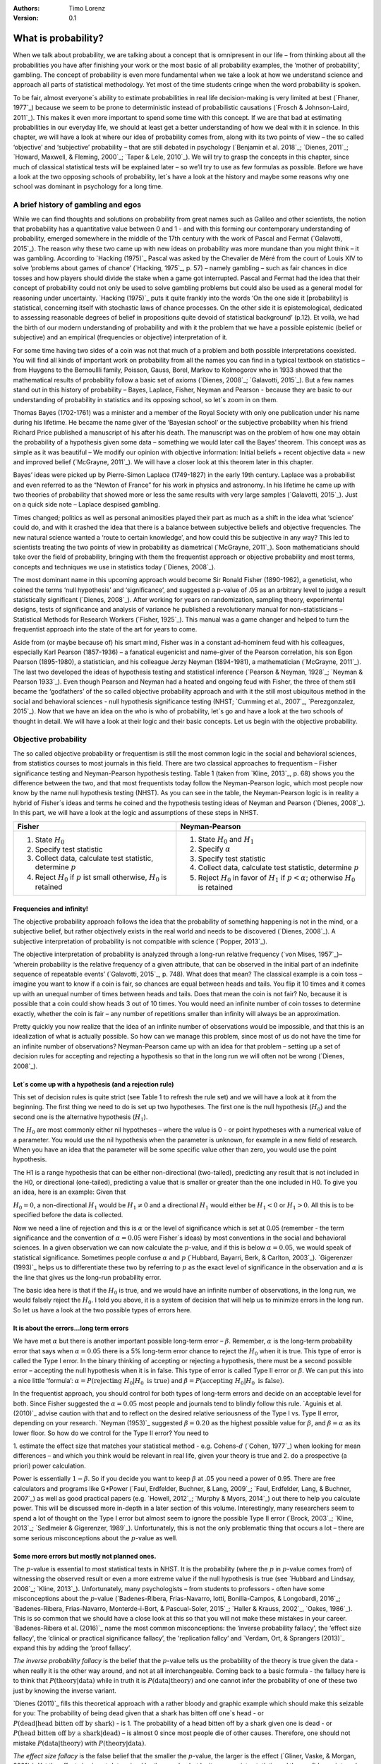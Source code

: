 :Authors:
  Timo Lorenz
:Version: 0.1

What is probability?
####################

When we talk about probability, we are talking about a concept that is 
omnipresent in our life – from thinking about all the probabilities you have 
after finishing your work or the most basic of all probability examples, the 
‘mother of probability’, gambling. The concept of probability is even more 
fundamental when we take a look at how we understand science and approach all 
parts of statistical methodology. Yet most of the time students cringe when 
the word probability is spoken.

To be fair, almost everyone´s ability to estimate probabilities in real life 
decision-making is very limited at best (`Fhaner, 1977`_) because we seem to be 
prone to deterministic instead of probabilistic causations (`Frosch & 
Johnson-Laird, 2011`_). This makes it even more important to spend some time 
with this concept. If we are that bad at estimating probabilities in our 
everyday life, we should at least get a better understanding of how we deal with 
it in science. In this chapter, we will have a look at where our idea of 
probability comes from, along with its two points of view – the so called 
‘objective’ and ‘subjective’ probability – that are still debated in psychology
(`Benjamin et al. 2018`_; `Dienes, 2011`_; `Howard, Maxwell, & Fleming, 2000`_; 
`Taper & Lele, 2010`_). We will try to grasp the concepts in this chapter, 
since much of classical statistical tests will be explained later – so 
we’ll try to use as few formulas as possible. Before we have a look at the 
two opposing schools of probability, let´s have a look at the history and 
maybe some reasons why one school was dominant in psychology for a long time.

A brief history of gambling and egos
************************************

While we can find thoughts and solutions on probability from great names such 
as Galileo and other scientists, the notion that probability has a quantitative 
value between 0 and 1 - and with this forming our contemporary 
understanding of probability, emerged somewhere in the middle of the 17th 
century with the work of Pascal and Fermat (`Galavotti, 2015`_). The reason why 
these two came up with new ideas on probability was more mundane than you 
might think – it was gambling. According to `Hacking (1975)`_ Pascal was 
asked by the Chevalier de Méré from the court of Louis XIV to solve 
‘problems about games of chance’ (`Hacking, 1975`_, p. 57) – namely 
gambling – such as 
fair chances in dice tosses and how players should divide the stake when a game 
got interrupted. Pascal and Fermat had the idea that their concept of 
probability could not only be used to solve gambling problems but could also be 
used as a general model for reasoning under uncertainty. `Hacking (1975)`_ puts 
it quite frankly into the words ‘On the one side it [probability] is 
statistical, concerning itself with stochastic laws of chance processes. On the 
other side it is epistemological, dedicated to assessing reasonable degrees of 
belief in propositions quite devoid of statistical background’ (p.12). Et 
voilà, we had the birth of our modern understanding of probability and with 
it the problem that we have a possible epistemic (belief or subjective) and an 
empirical (frequencies or objective) interpretation of it.

For some time having two sides of a coin was not that much of a problem and 
both possible interpretations coexisted. You will find all kinds of important 
work on probability from all the names you can find in a typical textbook on 
statistics – from Huygens to the Bernoullli family, Poisson, Gauss, Borel, 
Markov to Kolmogorov who in 1933 showed that the mathematical results of 
probability follow a basic set of axioms (`Dienes, 2008`_; `Galavotti, 2015`_). 
But a few names stand out in this history of probability – Bayes, Laplace, 
Fisher, Neyman and Pearson - because they are basic to our understanding of 
probability in statistics and its opposing school, so let´s zoom in on them.

Thomas Bayes (1702-1761) was a minister and a member of the Royal Society with 
only one publication under his name during his lifetime. He became the name 
giver of the ‘Bayesian school’ or the subjective probability when his 
friend Richard Price published a manuscript of his after his death. The 
manuscript was on the problem of how one may obtain the probability of a 
hypothesis given some data – something we would later call the Bayes’ 
theorem. This 
concept was as simple as it was beautiful – We modify our opinion with 
objective information: Initial beliefs + recent objective data = new and 
improved belief (`McGrayne, 2011`_). We will have a closer look at this theorem 
later in this chapter.

Bayes’ ideas were picked up by Pierre-Simon Laplace (1749-1827) in the early 
19th century. Laplace was a probabilist and even referred to as the “Newton 
of France” for his work in physics and astronomy. In his lifetime he came up 
with two theories of probability that showed more or less the same results with 
very large samples (`Galavotti, 2015`_). Just on a quick side note – Laplace 
despised gambling.

Times changed; politics as well as personal animosities played their part as 
much as a shift in the idea what ‘science’ could do, and with it crashed 
the idea that there is a balance between subjective beliefs and objective 
frequencies. The new natural science wanted a ‘route to certain knowledge’, 
and how could this be subjective in any way? This led to scientists treating 
the two points of view in probability as diametrical (`McGrayne, 2011`_). 
Soon mathematicians should take over the field of probability, bringing with 
them the frequentist approach or objective probability and most terms, concepts 
and techniques we use in statistics today (`Dienes, 2008`_).

The most dominant name in this upcoming approach would become Sir Ronald Fisher 
(1890-1962), a geneticist, who coined the terms ‘null hypothesis’ and 
‘significance’, and suggested a p-value of .05 as an arbitrary level to judge a 
result statistically significant (`Dienes, 2008`_). After working for years on 
randomization, sampling theory, experimental designs, tests of significance and 
analysis of variance he published a revolutionary manual for 
non-statisticians – Statistical Methods for Research Workers (`Fisher, 
1925`_). This manual was a game changer and helped to turn the frequentist 
approach into the state of the art for years to come.

Aside from (or maybe because of) his smart mind, Fisher was in a constant 
ad-hominem feud with his colleagues, especially Karl Pearson (1857-1936) – a 
fanatical eugenicist and name-giver of the Pearson correlation, his son Egon 
Pearson (1895-1980), a statistician, and his colleague Jerzy Neyman 
(1894-1981), a mathematician (`McGrayne, 2011`_). The last two developed the 
ideas of hypothesis testing and statistical inference (`Pearson & Neyman, 1928`_; 
`Neyman & Pearson 1933`_). Even though Pearson and Neyman had a heated and 
ongoing feud with Fisher, the three of them still became the ‘godfathers’ 
of the so called objective probability approach and with it the still most 
ubiquitous method in the social and behavioral sciences - null hypothesis 
significance testing (NHST; `Cumming et al., 2007`_, `Perezgonzalez, 2015`_).
Now that we have an idea on the who is who of probability, let´s go and have a 
look at the two schools of thought in detail. We will have a look at their 
logic and their basic concepts. Let us begin with the objective probability.

Objective probability
*********************

The so called objective probability or frequentism is still the most common 
logic in the social and behavioral sciences, from statistics courses to most 
journals in this field. There are two classical approaches to frequentism – 
Fisher significance testing and Neyman-Pearson hypothesis testing. Table 1 
(taken from `Kline, 2013`_, p. 68) shows you the difference between the two, 
and that most frequentists today follow the Neyman-Pearson logic, which most 
people now know by the name null hypothesis testing (NHST). As you can see in 
the table, the Neyman-Pearson logic is in reality a hybrid of Fisher´s ideas 
and terms he coined and the hypothesis testing ideas of Neyman and Pearson 
(`Dienes, 2008`_). In this part, we will have a look at the logic and 
assumptions of these steps in NHST.

+------------------------------------------------------------------------------------+------------------------------------------------------------------------------------------------------------+
|Fisher                                                                              | Neyman-Pearson                                                                                             |
+====================================================================================+============================================================================================================+
| 1. State :math:`H_0`                                                               | 1. State :math:`H_0` and :math:`H_1`                                                                       |
|                                                                                    | 2. Specify :math:`\alpha`                                                                                  |
| 2. Specify test statistic                                                          | 3. Specify test statistic                                                                                  |
| 3. Collect data, calculate test statistic, determine :math:`p`                     | 4. Collect data, calculate test statistic, determine :math:`p`                                             |
| 4. Reject :math:`H_0` if :math:`p` ist small otherwise, :math:`H_0` is retained    | 5. Reject :math:`H_0` in favor of :math:`H_1` if :math:`p < \alpha`; otherwise :math:`H_0` is retained     |
+------------------------------------------------------------------------------------+------------------------------------------------------------------------------------------------------------+


Frequencies and infinity!
=========================

The objective probability approach follows the idea that the probability of 
something happening is not in the mind, or a subjective belief, but rather 
objectively exists in the real world and needs to be discovered (`Dienes, 
2008`_). A subjective interpretation of probability is not compatible with 
science (`Popper, 2013`_).

The objective interpretation of probability is analyzed through a long-run 
relative frequency (`von Mises, 1957`_)– ‘wherein probability is the 
relative frequency of a given attribute, that can be observed in the initial 
part of 
an indefinite sequence of repeatable events’ (`Galavotti, 2015`_, p. 748). 
What does that mean? The classical example is a coin toss – imagine you want 
to know if a coin is fair, so chances are equal between heads and tails. You 
flip it 10 times and it comes up with an unequal number of times between heads 
and tails. Does that mean the coin is not fair? No, because it is possible that 
a coin could show heads 3 out of 10 times. You would need an infinite 
number of coin tosses to determine exactly, whether the coin is fair – any 
number of repetitions smaller than infinity will always be an approximation.

Pretty quickly you now realize that the idea of an infinite number of 
observations would be impossible, and that this is an idealization of what is 
actually possible. So how can we manage this problem, since most of us do not 
have the time for an infinite number of observations? Neyman-Pearson came up with
an idea for that problem – setting up a set of decision rules for accepting and 
rejecting a hypothesis so that in the long run we will often not be wrong 
(`Dienes, 2008`_).


Let´s come up with a hypothesis (and a rejection rule)
======================================================

This set of decision rules is quite strict (see Table 1 to refresh the rule 
set) and we will have a look at it from the beginning. The first thing we need 
to do is set up two hypotheses. The first one is the null hypothesis 
(:math:`H_0`) and the second one is the alternative hypothesis (:math:`H_1`).

The :math:`H_0` are most commonly either nil hypotheses – where the value is 
0 - or point hypotheses with a numerical value of a parameter. You would use 
the nil hypothesis when the parameter is unknown, for example in a new field 
of research. When you have an idea that the parameter will be some specific 
value other than zero, you would use the point hypothesis.

The H1 is a range hypothesis that can be either non-directional (two-tailed), 
predicting any result that is not included in the H0, or directional 
(one-tailed), predicting a value that is smaller or greater than the one 
included in H0. To give you an idea, here is an example: Given that

:math:`H_0 = 0`, a non-directional :math:`H_1` would be :math:`H_1 \neq 0` and 
a directional :math:`H_1` would either be :math:`H_1 < 0` or  :math:`H_1 > 0`. 
All this is to be specified before the data is collected.

Now we need a line of rejection and this is :math:`\alpha` or the level of 
significance which is set at 0.05 (remember - the term significance and the 
convention of :math:`\alpha = 0.05` were Fisher`s ideas) by most conventions in 
the social and behavioral sciences. In a given observation we can now calculate 
the :math:`p`-value, and if this is below :math:`\alpha = 0.05`, we would speak 
of statistical significance. Sometimes people confuse :math:`\alpha` 
and :math:`p` (`Hubbard, Bayarri, Berk, & Carlton, 2003`_). `Gigerenzer 
(1993)`_ helps us to differentiate these two by referring to :math:`p` as the 
exact level of significance in the observation and :math:`\alpha` is the line 
that gives us the long-run probability error.

The basic idea here is that if the :math:`H_0` is true, and we would have an 
infinite number of observations, in the long run, we would falsely reject the 
:math:`H_0`. I told you above, it is a system of decision that will help us 
to minimize errors in the long run. So let us have a look at the two possible 
types of errors here.


It is about the errors...long term errors
=========================================

We have met :math:`\alpha` but there is another important possible long-term 
error – :math:`\beta`. Remember, :math:`\alpha` is the long-term probability 
error that says when :math:`\alpha = 0.05` there is a 5% long-term error 
chance to reject the :math:`H_0` when it is true. This type of error is called 
the Type I error. In the binary thinking of accepting or rejecting a 
hypothesis, there must be a second possible error – accepting the null 
hypothesis 
when it is in false. This type of error is called Type II error or 
:math:`\beta`. We can put this into a nice little ‘formula’: :math:`\alpha 
= P(\text{rejecting}\ H_0 | H_0\ \text{is true})` and :math:`\beta = 
P(\text{accepting}\ 
H_0 | H_0\ \text{is false})`.

In the frequentist approach, you should control for both types of long-term 
errors and decide on an acceptable level for both. Since Fisher suggested the 
:math:`\alpha = 0.05` most people and journals tend to blindly follow this 
rule. `Aguinis et al. (2010)`_ advise caution with that and to reflect on the 
desired relative seriousness of the Type I vs. Type II error, depending on your 
research. `Neyman (1953)`_ suggested :math:`\beta = 0.20` as the highest 
possible value for :math:`\beta`, and :math:`\beta = \alpha` as its lower 
floor. So how do we control for the Type II error? You need to

1. estimate the effect size that matches your statistical method - e.g. 
Cohens-:math:`d` (`Cohen, 1977`_) when looking for mean differences – and 
which you think would be relevant in real life, given your theory is true and
2. do a prospective (a priori) power calculation.

Power is essentially :math:`1 - \beta`. So if you decide you want to keep 
:math:`\beta` at .05 you need a power of 0.95. There are free calculators and 
programs like G\*Power (`Faul, Erdfelder, Buchner, & Lang, 2009`_; `Faul, 
Erdfelder, Lang, & Buchner, 2007`_) as well as good practical papers (e.g. 
`Howell, 2012`_; `Murphy & Myors, 2014`_) out there to help you calculate 
power. This will be discussed more in-depth in a later section of this volume. 
Interestingly, many researchers seem to spend a lot of thought on the Type I 
error but almost seem to ignore the possible Type II error (`Brock, 2003`_; 
`Kline, 2013`_; `Sedlmeier & Gigerenzer, 1989`_). Unfortunately, this is not 
the only problematic thing that occurs a lot – there are some serious 
misconceptions about the :math:`p`-value as well.

Some more errors but mostly not planned ones.
=============================================

The :math:`p`-value is essential to most statistical tests in NHST. It is the 
probability (where the :math:`p` in :math:`p`-value comes from) of witnessing 
the observed result or even a more extreme value if the null hypothesis is 
true (see `Hubbard and Lindsay, 2008`_; `Kline, 2013`_). Unfortunately, many 
psychologists – from students to professors - often have some misconceptions 
about the :math:`p`-value (`Badenes-Ribera, Frias-Navarro, Iotti, 
Bonilla-Campos, & Longobardi, 2016`_; `Badenes-Ribera, Frias-Navarro, 
Monterde-i-Bort, & Pascual-Soler, 2015`_; `Haller & Krauss, 2002`_, `Oakes, 
1986`_). This is so common that we should have a close look at this so that you 
will not make these mistakes in your career. `Badenes-Ribera et al. (2016)`_ name 
the most common misconceptions: the ‘inverse probability fallacy', the 
‘effect size fallacy', the ‘clinical or practical significance fallacy’, 
the 'replication fallcy’ and `Verdam, Ort, & Sprangers (2013)`_ expand this by 
adding the ‘proof fallacy’.

*The inverse probability fallacy* is the belief that the :math:`p`-value tells 
us the probability of the theory is true given the data - when really it is the 
other way around, and not at all interchangeable. Coming back to a 
basic formula - the fallacy here is to think that :math:`P(\text{theory} | 
\text{data})` while in truth it is :math:`P( \text{data} |\text{theory})` and 
one cannot infer the probability of one of these two just by knowing the 
inverse variant.

`Dienes (2011)`_ fills this theoretical approach with a rather bloody and 
graphic example which should make this seizable for you: The probability of 
being dead given that a shark has bitten off one`s head - or 
:math:`P(\text{dead}|\text{head bitten off by shark})` - is 1. The probability 
of a head bitten off by a shark given one is dead - or :math:`P(\text{head 
bitten off by a shark}|\text{dead})` – is almost 0 since most people die of 
other causes. Therefore, one should not mistake 
:math:`P(\text{data}|\text{theory})` with :math:`P(\text{theory}|\text{data})`.

*The effect size fallacy* is the false belief that the smaller the 
:math:`p`-value, the larger is the effect (`Gliner, Vaske, & Morgan, 2001`_). 
Yet the effect size is not determined by the :math:`p`-value but by its 
appropriate 
statistic and the confidence interval (`Cumming 2012`_; `Kline, 2013`_). Simply 
spoken, the :math:`p`-value by itself gives you very little information about 
the effect size.

*The clinical or practical significance fallacy* is closely related to the 
effect size fallacy because it links a statistically significant effect with 
the idea that it is an important effect (`Nickerson, 2000`_). The truth is 
that a statistically significant effect can be without any clinical or 
practical importance. Just imagine two samples of one million people each are 
measured in height and the statistical test shows that they have a 
statistically significant difference in height. But in real life, they have a
mean-difference of one millimeter – no one would say that a one millimeter
height difference has any practical importance. `Kirk (1996)`_ states that
the clinical or practical importance of results should be described by an
expert in the field, not presented by a :math:`p`-value.

*The replication fallacy* is the false belief that the :math:`p`-value gives 
you an exact idea about the replicability of the results. This fallacy even has 
people mistakenly thinking that the complement of :math:`p` (i.e. 
:math:`1-p`) tells you the probability of finding statistically significant 
results in a replication study (`Carver, 1978`_). Unfortunately ‘any 
:math:`p`-value gives only very vague information about what is likely to 
happen on 
replication, and any single :math:`p`-value could easily have been quite 
different, simply because of sampling variety` (`Cumming, 2008`_, p. 286).

*The proof fallacy* is the fallacy to think that when the null hypothesis is 
rejected, it proves that the alternative hypothesis is true because there can 
be possible alternative explanations. Furthermore, it is also a fallacy to 
think when the null hypothesis is not rejected, it proves that the alternative 
hypothesis is false because this just might be a consequence of statistical 
power (see `Verdam et al., 2014`_).

Conclusion
==========

As you can see, the school of objective probability or frequentism is not 
without some serious pitfalls and yet it is still the most dominant framework 
used in the social and behavioral sciences. It has its own logic that 
unfortunately is so often misunderstood that some researchers go so far as to 
call for an abandonment of significance testing (e.g. `Harlow, Mulaik, Steiger, 
2016`_; `Kline, 2013`_). Other authors (e.g. `Cummings, 2013`_) or the 
APA manual (`APA, 2010`_) demand the reporting of confidence intervals instead 
of or in addition to :math:`p`-values. Strangely, this is what Neyman often 
did. He rarely used hypothesis testing in his own research but most of the 
time reported confidence limits around the estimates of his model parameters 
(`Dienes, 2008`_). `Oakes (1986)`_ muses that some of the confusion in 
frequentism is due to fact that many researchers unknowingly have a subjective 
probability or Bayesian understanding of research. So it is time to see have a 
look at this approach and see if you are one of them.


Subjective probability
**********************

Introduction and the Bayes theorem
==================================

Remember that objective probability ‘only’ tells us something about 
inferences about long-run frequencies and their possible error rate but not 
about the probability of a hypothesis being right. But most people want to have 
some information on that as well. Just imagine you are leaving your apartment but 
before you do that, you look out the window and think ‘What are the odds it 
might rain today?’. Would you grab an umbrella or not? You might base your 
decision on how you high you estimate the probability of rain to be on this 
day. Objective probability cannot help you in this case, because this is a 
single event, not a long-run frequency. The moment you make a decision thinking 
‘I think it may rain today, I’d better take an umbrella with me’, you are 
in the realm of subjective probability.

Subjective probability is the degree of belief you have in a hypothesis 
(`Dienes, 2008`_). Of course it gets a little more complicated than that when 
we are talking about how to implement subjective probability into a statistical 
tool but the essence stays the same. The most basic notion here, before we get 
to the details, is that you have an inkling of the probability of a hypothesis. 
You might check some sources, collect some data – in our example, you 
might check the Weather Channel – but at the end of day, you have to decide 
if you think the probability of rain is high enough to take an umbrella with 
you.

Because most people are not really good at updating their personal beliefs in 
the light of new information (`Sutherland, 1994`_), we have to come up with a 
system that helps us to be more scientific. At this point we come back to 
Bayes and his friend Price who presented his work posthumously to the Royal 
Society. In this work, Bayes describes the fundamental logic to subjective 
probability – the Bayes` theorem (`Bayes & Price, 1763`_):

.. math::

  P(H|D) = P(D|H) \cdot \frac{P(H)}{P(D)}


Now, let us pick this apart:

- :math:`P(H|D)` is the posterior, the probability of a hypothesis given some 
data
- :math:`P(D|H)` is the likelihood or the probability of obtaining the data 
given your hypothesis
- :math:`P(H)` is the prior, your belief about the hypothesis before you start 
collecting data
- :math:`P(D)` is the evidence or the data

We will take a closer look at these components in a moment, but first some more 
general ideas: if you want to compare hypotheses given the same data, P(D) 
would be constant and you switch the formula above to:

.. math::

  P(H|D) \propto P(D|H) \cdot  P(H)

Your posterior is proportional to the likelihood times the prior – and this 
is the basic tenet of Bayesian statistics. It simply tells you that you will 
update the prior probability of your hypothesis when you have some data and 
you will form a new conclusion – the posterior. In real human words this 
means – from a Bayesian point of view, your scientific inference is updating 
your beliefs in a hypothesis when you have some new data (`Dienes, 2008`_). 
Before we get a more detailed look at some important concepts, let us make a 
short excursion into the philosophy of science and give these new concepts some 
time to settle in your mind. Our excursion should make it clearer why so 
many scientists had a hard time with subjective probability, even when most of 
us are using it intuitively.


A philosophical excursion to Popper & Hume
==========================================

When you think about the logic of the Bayesian approach, it is pretty close to 
inductive thinking – the process to come up with rules from observations. Let 
us take the famous swan argument here as an example. You see one white 
swan; and another one; and another one; and so on, and you come to the 
inductive conclusion that all swans are white. You have no guarantee that this 
rule is true but due to your observations it seems plausible to you. You can do 
the same thought experiment with the thought that you will wake up the next 
morning or that the sun will rise. The school of thought that used inductive 
thinking was called positivism and this thinking had two famous opponents – 
David Hume (1711-1776) and Sir Karl Popper (1902-1994).

David Hume was a Scottish philosopher who argued that we should never reason 
from experience (seeing a lot of white swans) about situations we have not 
experienced yet (seeing a swan of a different color). You might say that in 
your experience the probability increases when you see tons of white swans that 
the next one will be white too. Hume would disagree with that because it does 
not follow logically. Take the second thought experiment – you waking up 
in the morning. Every day you wake up in the morning and this experience should 
increase the probability of you waking up tomorrow – inductively speaking. 
Now, add age to the equation and you see at one point, it becomes less 
likely that you will wake up the next morning. Hume points out that ‘no 
matter how often induction has worked in the past, there is no reason to think 
it will work ever again. Not unless you already assume induction, that is’ 
(`Dienes, 2008`_, p.5). A historical fun fact that is closely related to the 
swan argument, comes from the time that the British went to Australia. Guess 
what they found? Of course, they found black swans.

The second interesting mind here is Karl Popper, who wrote a lot about the 
philosophy of science and what distinguishes science from non-science. Popper 
argued against positivism and with it inductive thinking and his philosophy 
was fallibilism. In a nutshell (because `Chapter 1.2`_ is dealing with this in 
a much deeper way): You cannot say something is true, you can only falsify 
statements. Popper agreed with Hume’s statements (e.g. `Popper, 1934`_). For 
him a theory would in a best case scenario always be a guess, nothing more. 
Maybe his reasoning had something to do with the fact that during his youth one 
of the most dominant theories – Newtonian physics – was replaced by 
relativity and quantum physics. With that, something that many people believed 
to be established was suddenly false (`Dienes, 2008`_).

As you can imagine, these two, especially Karl Popper, had a huge influence on 
how people understood science in the 20th century, and why the school of 
objective probability was so dominant for a long time. Of course there is more 
to the story – from politics to history (for an in-depth look see `McGrayne, 
2011`_) – but you have an idea why it took the school of subjective 
probability and with it the Bayesian approach for inductive reasoning so long to
be back in the game. Now it is time for us to take a deeper look into the
Bayesian ideas and its concepts.

The prior
=========

Let us start at the beginning – the prior or for the formula aficionados - 
:math:`P(H)`. Remember, the prior is your belief about the hypothesis before 
you start collecting data. How can we address this? First we have to assign a 
number between 0 and 1. Zero means there is no chance that the hypothesis is 
true and one means you are certain it is true. If you ask yourself how you 
should deal with all the possibilities between 0 and 1, the answer you will 
get from most people who have something to do with Bayes will be – How much 
money would you be willing to bet on your statement? This is a rather unclear 
answer so let us see how we can establish a prior in a more formal matter.

What we need is a distribution for the prior. First ask yourself if you have 
any previous information on the matter. This information may vary - from a 
special subjective belief to previous studies. If there is no information, we 
can use a ‘uniform prior’ or ‘uninformed prior’ with a uniform 
distribution where all values are equally likely. Do you have some previous 
information – let us say the distribution of the construct intelligence? You 
know that the 
distribution is a normal distribution with mean of 100 and a standard deviation 
of 15. So you could use this as your prior. Sometimes people use different 
priors to see how robust their posterior distribution is after the data. 
Some just use uninformed prior so that the likelihood (we will come to that one 
soon) will dominate completely – these researchers are called ‘objective 
Bayesians’ (`Dienes, 2008`_).

The concept of the prior is hard to grasp in the beginning and could be a big 
obstacle for some people to try Bayesian methods. And of course, there are a 
lot of debates about possible priors (e.g. `Gelman, 2009`_; `Kruschke, 
2010`_; `van de Schoot et al. 2014`_; `Vanpaemel, 2010`_; `Winkler, 1967`_) 
because this is the most subjective part of this school of thought. If one 
person chooses a prior, it does not mean another person would agree with that 
prior. I hope you get the idea of the prior here.


Likelihood
==========

Now that we know more about the prior :math:`P(H)` , let us now talk about the 
second part – likelihood :math:`P(D|H)`. The likelihood contains the 
information about the parameters given the data. This means that the support 
for our hypothesis is provided by our data by a likelihood distribution with
the possible values (`van de Schoot et al., 2014`_). Remember the Bayes´
theorem  from above? The posterior is proportional to the likelihood times the
prior or :math:`P(H|D) \propto P(D|H) · P(H)`. The likelihood connects the
prior to the posterior so all information that is relevant to inference from
the data is provided by the likelihood (`Birnbaum, 1962`_). We will have a 
likelihood distribution that is combined with the prior distribution or 
:math:`P(D|H) · P(H)` to obtain our posterior distribution :math:`P(H|D)`. 
What does that exactly mean?

Go back to your idea of previous information on your question. If you had no 
information and you were using a non-informative prior with a uniform 
distribution, all results would be equally possible. If you combine this with the 
likelihood, then it will show you exactly the posterior distribution because 
every probability in the prior was the same. But if you have some information 
and you are using an informed prior with a distribution of your choice, the 
likelihood will be combined with that information to form a posterior 
distribution. In the second case it means that the hypothesis with the greatest 
support from the data – the greatest likelihood – might differ from the highest 
posterior probability distribution. Also, if you have a lot of data the 
influence of the prior becomes less important to the posterior distribution 
(`Dienes, 2008`). Let us have a look at this with an example.

Imagine you would be interested in the number of rainy days in January and you 
have no idea about rain (uninformed prior). You would collect data by looking 
out the window (data and likelihood), you would come up with an idea 
about how many days it would rain (posterior) and maybe use that knowledge next 
year in January as a new and slightly informed prior. Or in a second case, you 
have the belief that it rains mostly when it is grey and cloudy 
(informed prior). Most January days in Central Europe are grey and cloudy so 
according to your belief, it should rain a lot. Once again you are collecting 
data by looking out your window (data and likelihood) and let us assume, it 
does not rain much but it is grey and cloudy, and you must update your 
information. But still the informed prior that it should rain on days that are 
grey and cloudy has an influence on your posterior. If you had collected tons of 
data on grey and cloudy days, and at the same time there is little chance of 
rain, the data would provide much more information on your posterior, your new 
belief about rainy and cloudy days, than your prior, your initial belief.
Once again you can imagine why the prior is so important (and debated, as 
mentioned above) because if the prior is misspecified, the posterior results 
are affected due to the compromise between likelihood and prior (`van de Schoot 
et al, 2014`_). Now that we have an idea of how prior and likelihood interact, 
we need to have a look at the last piece of the puzzle – the posterior 
:math:`P(H|D)`. The posterior will be a distribution that is a combination of 
prior distribution and likelihood distribution and represents your updated 
belief. The posterior shows you an explicit distribution of the probability of 
each possible value (`Kruschke, Aguinis, & Joo, 2012`_). Now you could use 
your updated belief as a new prior and repeat the whole process to update your 
knowledge once more.

Conclusion Bayes
================

I guess this was a lot to think about so let us take a breath and revisit the 
concepts. Using Bayesian methods and therefore the subjective probability 
approach is a way to update your subjective beliefs by combining your belief 
about a hypothesis and the evidence, and all this with distributions or 
different probabilities of possible results. This is much more complex than a 
possible black and white answer where you reject or do not reject a hypothesis. 
But we have seen that the prior is a double edged sword. It helps us to use 
previous knowledge (and often we have knowledge on things) but it can have an 
influence on our results because our previous knowledge might be very wrong 
and so we might choose a wrong prior. Given enough data this problem might not 
be so relevant but still it has been opening up debates in science for quite 
some time (e.g. `Gelman, 2009`_; `Kruschke, 2010`_; `van de Schoot et al. 
2014`_; `Vanpaemel, 2010`_; `Winkler, 1967`_). Furthermore, the distributions 
of posterior probabilities might give a more complex picture of reality but 
often we are forced to make black and white decisions (decide if we want to 
pay for a medication or not) because we have to act. It is a different approach 
to probability and now you have heard of it as well. So let us end with some 
final thoughts.


Conclusion chapter
******************

At this point I hope you have a better understanding of two points of view of 
probability that are common in the social and behavioral sciences. Of course 
there is much more to it; more formulas, more mathematics, and different 
statistical approaches but my goal was to give you a first idea of the concepts 
that are at the basis of so many different methods in statistics. Both points 
of view come with their own strengths, weaknesses and possible pitfalls. 
I do not want to argue for one or against the other but my hope is that you 
will understand that both points of view have a different aim, a different 
inference, and are sensitive to different things. You should be aware of your 
research question and the kind of probability that helps you to find an answer 
to this question. Do you need a black and white answer using objective 
probability or do you need a continuous distribution of posterior beliefs using 
subjective probability? Both probabilities come with a huge toolbox of 
applicable statistical methods (and some of them are discussed by my colleagues 
in this volume) and many of those methods can be used with both approaches. So 
chose your tool and scientific approach to each question you ask very careful 
and aware of the alternatives. I wish you a pleasant journey into the wonderful 
world of statistics.


References
**********

Aguinis, H., Werner, S., Lanza Abbott, J., Angert, C., Park, J. H., & 
Kohlhausen, D. (2010). Customer-centric science: Reporting significant research 
results with rigor, relevance, and practical impact in mind. Organizational 
Research Methods, 13(3), 515-539.

American Psychological Association (2010). Publication Manual of the American 
Psychological Association (5th Edition). Wahsington, DC: American Psychological 
Association.

Badenes-Ribera, L., Frias-Navarro, D., Iotti, B., Bonilla-Campos, A., & 
Longobardi, C. (2016). Misconceptions of the p-value among Chilean and Italian 
academic psychologists. Frontiers in Psychology, 7, 1247.

Badenes-Ribera, L., Frías-Navarro, D., Monterde-i-Bort, H., & Pascual-Soler, 
M. (2015). Interpretation of the p value: A national survey study in academic 
psychologists from Spain. Psicothema, 27(3), 290-295.

Bayes, T. & Price, R. (1763). An essay towards solving a problem in the 
doctrine of chances. By the late Rev. Mr. Bayes, F.R.S. Communicated by Mr. 
Price, in a letter to John Canton, A.M.F.R.S. Philosophical Transactions, 53, 
370-418.

Benjamin, D. J., Berger, J. O., Johannesson, M., Nosek, B. A., Wagenmakers, E. 
J., Berk, R., ... & Cesarini, D. (2018). Redefine statistical significance. 
Nature Human Behaviour, 2(1), 6.

Birnbaum, A. (1962). On the foundations of statistical inference. Journal of 
the American Statistical Association, 57(298), 269-306.

Brock, J. K. U. (2003). The ‘power’of international business research. 
Journal of International Business Studies, 34(1), 90-99.

Carver, R. (1978). The case against statistical significance testing. Harvard 
Educational Review, 48(3), 378-399.

Cohen, J. (1977). Statistical power analysis for the behavioral sciences. 
Cambridge, MA: Academic Press

Cumming, G. (2008). Replication and p intervals: p values predict the future 
only vaguely, but confidence intervals do much better. Perspectives on 
Psychological Science, 3(4), 286-300.

Cumming, G. (2013). Understanding the new statistics: Effect sizes, confidence 
intervals, and meta-analysis. New York, NY: Routledge.

Cumming, G., Fidler, F., Leonard, M., Kalinowski, P., Christiansen, A., 
Kleinig, A., & Wilson, S. (2007). Statistical reform in psychology: Is anything 
changing?. Psychological Science, 18(3), 230-232.

Dienes, Z. (2008). Understanding psychology as a science: An introduction to 
scientific and statistical inference. New York, NY: Palgrave Macmillan.

Dienes, Z. (2011). Bayesian versus orthodox statistics: Which side are you on?. 
Perspectives on Psychological Science, 6(3), 274-290.

Galavotti, M. C. (2015). Probability theories and organization science: The 
nature and usefulness of different ways of treating uncertainty. Journal of 
Management, 41(2), 744-760.

Hacking, I. (1975). The emergence of probability: A philosophical study of 
early ideas about probability, induction and statistical inference. Cambridge, 
UK: Cambridge University Press.

Haller, H., & Krauss, S. (2002). Misinterpretations of significance: A problem 
students share with their teachers. Methods of Psychological Research, 7(1), 
1-20.

Harlow, L. L., Mulaik, S. A., & Steiger, J. H. (2016). What if there were no 
significance tests?. New York, NY: Routledge.

Howard, G. S., Maxwell, S. E., & Fleming, K. J. (2000). The proof of the 
pudding: an illustration of the relative strengths of null hypothesis, 
meta-analysis, and Bayesian analysis. Psychological Methods, 5(3), 315.

Howell, D. C. (2012). Statistical methods for psychology. Belmont, CA: Cengage 
Learning.

Hubbard, R., Bayarri, M.J., Berk, K.N., & Carlton, M.A. (2003). Confusion over 
measures of evidence (p`s) versus errros (α`s) in classical statistical 
testing. American Statistician, 57, 171-178.

Hubbard, R., & Lindsay, R. M. (2008). Why P values are not a useful measure of 
evidence in statistical significance testing. Theory & Psychology, 18(1), 69-88.

Faul, F., Erdfelder, E., Lang, A.-G., & Buchner, A. (2007). G\*Power 3: A 
flexible statistical power analysis program for the social, behavioral, and 
biomedical sciences. Behavior Research Methods, 39, 175-191.

Faul, F., Erdfelder, E., Buchner, A., & Lang, A.-G. (2009). Statistical power 
analyses using G\*Power 3.1: Tests for correlation and regression analyses. 
Behavior Research Methods, 41, 1149-1160.

Fhaner, S. (1977). Subjective probability and everyday life. Scandinavian 
Journal of Psychology, 18(1), 81-84.

Fisher, R.A. (1925). Statistical Methods for Research Workers. London, UK: 
Oliver and Boyd.

Frosch, C. A., & Johnson-Laird, P. N. (2011). Is everyday causation 
deterministic or probabilistic?. Acta Psychologica, 137(3), 280-291.

Gelman, A. (2009). Bayes, Jeffreys, prior distributions and the philosophy of 
statistics. Statistical Science, 24(2), 176-178.

Gigerenzer, G. (1993). The superego, the ego, and the id in statistical 
reasoning. In G. Keren & C. Lewis (Eds.), A handbook for data analysis in the 
behavorial sciences: Vol. 1 Methodological issues (pp. 311-339). Hillsdale, NJ: 
Erlbaum.

Gliner, J. A., Vaske, J. J., & Morgan, G. A. (2001). Null hypothesis 
significance testing: effect size matters. Human Dimensions of Wildlife, 6(4), 
291-301.

Kirk, R. E. (1996). Practical significance: A concept whose time has come. 
Educational and Psychological Measurement, 56(5), 746-759.

Kline, R. B. (2013). Beyond significance testing: Statistics reform in the 
behavioral sciences. Washington, DC: American Psychological Association.

Kruschke, J. K. (2010). What to believe: Bayesian methods for data analysis. 
Trends in Cognitive Sciences, 14(7), 293-300.

Kruschke, J. K., Aguinis, H., & Joo, H. (2012). The time has come: Bayesian 
methods for data analysis in the organizational sciences. Organizational 
Research Methods, 15(4), 722-752.

McGrayne, S. B. (2011). The theory that would not die: how Bayes' rule cracked 
the enigma code, hunted down Russian submarines, & emerged triumphant from two 
centuries of controversy. London, UK: Yale University Press.

Murphy, K. R., Myors, B., & Wolach, A. (2014). Statistical power analysis: A 
simple and general model for traditional and modern hypothesis tests. London, 
UK: Routledge.

Neyman, J. (1953). First Course in Probability and Statistics. New York, NY: 
Henry Holt.

Neyman, J., & Pearson, E. S. (1933). IX. On the problem of the most efficient 
tests of statistical hypotheses. Philosophical Transactions of the Royal 
Society of London. Series A, Containing Papers of a Mathematical or Physical 
Character, 231(694-706), 289-337.

Nickerson, R. S. (2000). Null hypothesis significance testing: a review of an 
old and continuing controversy. Psychological Methods, 5(2), 241.

Pearson, J., & Neyman, E. S. (1928). On the use, interpretation of certain test 
criteria for purposes of statistical inference: Part I. Biometrika. A, 20, 
175-240.

Perezgonzalez, J. D. (2015). Fisher, Neyman-Pearson or NHST? A tutorial for 
teaching data testing. Frontiers in Psychology, 6, 223.

Popper, K.R. (1934). Logik der Forschung. Zur Erkenntnistheorie der modernen 
Naturwissenschaft. (Logic of scientific discvovery). Wien, AU: Springer.

Popper, K.R. (2013). Quantum theory and the schism in physics: From the 
postscript to the logic of scientific discovery. London, UK: Routledge.

Oakes, M. (1986). Statistical inference: A commentary fort he social and 
behavioural sciences. Chichester, UK: Wiley

Sedlmeier, P., & Gigerenzer, G. (1989). Do studies of statistical power have an 
effect on the power of studies?. Psychological Bulletin, 105(2), 309.

Sutherland, S. (1994). Irrationality: The enemy within. London, UK: Constable 
and Company.

Taper, M. L., & Lele, S. R. (Eds.). (2010). The nature of scientific evidence: 
statistical, philosophical, and empirical considerations. Chicago, IL: 
University of Chicago Press.

Van de Schoot, R., Kaplan, D., Denissen, J., Asendorpf, J. B., Neyer, F. J., & 
Van Aken, M. A. (2014). A gentle introduction to Bayesian analysis: 
Applications to developmental research. Child Development, 85(3), 842-860.

Vanpaemel, W. (2010). Prior sensitivity in theory testing: An apologia for the 
Bayes factor. Journal of Mathematical Psychology, 54(6), 491-498.

Verdam, M. G., Oort, F. J., & Sprangers, M. A. (2014). Significance, truth and 
proof of p values: reminders about common misconceptions regarding null 
hypothesis significance testing. Quality of Life Research, 23(1), 5-7.

Von Mises, R. (1957). Probability, statistics and truth. London, UK: George 
Allen & Unwin

Winkler, R. L. (1967). The assessment of prior distributions in Bayesian 
analysis. Journal of the American Statistical association, 62(319), 776-800.

